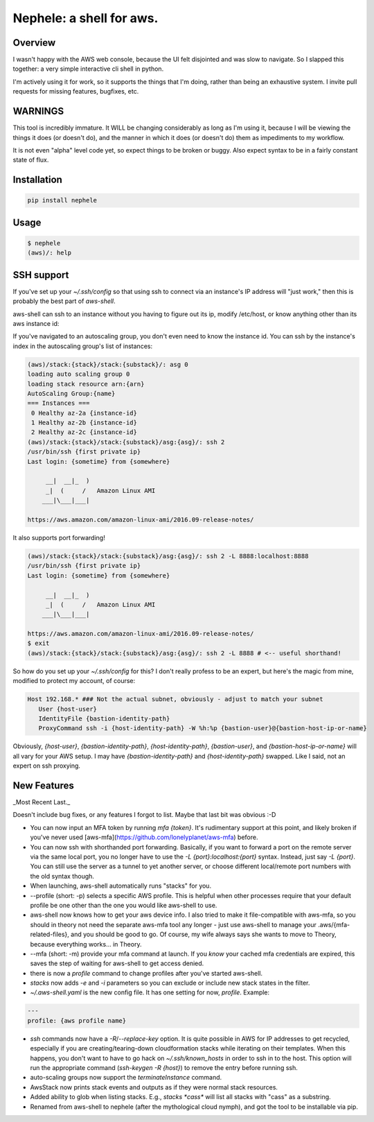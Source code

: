 Nephele: a shell for aws.
```````````````````````````

Overview
========

I wasn't happy with the AWS web console, because the UI felt
disjointed and was slow to navigate. So I slapped this together:
a very simple interactive cli shell in python.

I'm actively using it for work, so it supports the things that
I'm doing, rather than being an exhaustive system. I invite
pull requests for missing features, bugfixes, etc.

WARNINGS
========

This tool is incredibly immature. It WILL be changing considerably as
long as I'm using it, because I will be viewing the things it does (or
doesn't do), and the manner in which it does (or doesn't do) them as
impediments to my workflow.

It is not even "alpha" level code yet, so expect things to be broken
or buggy. Also expect syntax to be in a fairly constant state of flux.

Installation
============

.. code-block::

    pip install nephele

Usage
=====

.. code-block:: bash

    $ nephele
    (aws)/: help

SSH support
===========

If you've set up your `~/.ssh/config` so that using ssh to connect via an instance's IP
address will "just work," then this is probably the best part of `aws-shell`.

aws-shell can ssh to an instance without you having to figure out its
ip, modify /etc/host, or know anything other than its aws instance id:

.. code:: bash
  (aws)/: ssh {instance-id}
  /usr/bin/ssh {first private ip}
  Last login: {sometime} from {somewhere}

         __|  __|_  )
         _|  (     /   Amazon Linux AMI
        ___|\___|___|

  https://aws.amazon.com/amazon-linux-ami/2016.09-release-notes/

If you've navigated to an autoscaling group, you don't even need to
know the instance id. You can ssh by the instance's index in the
autoscaling group's list of instances:

.. code-block:: bash

    (aws)/stack:{stack}/stack:{substack}/: asg 0
    loading auto scaling group 0
    loading stack resource arn:{arn}
    AutoScaling Group:{name}
    === Instances ===
     0 Healthy az-2a {instance-id}
     1 Healthy az-2b {instance-id}
     2 Healthy az-2c {instance-id}
    (aws)/stack:{stack}/stack:{substack}/asg:{asg}/: ssh 2
    /usr/bin/ssh {first private ip}
    Last login: {sometime} from {somewhere}

         __|  __|_  )
         _|  (     /   Amazon Linux AMI
        ___|\___|___|

    https://aws.amazon.com/amazon-linux-ami/2016.09-release-notes/

It also supports port forwarding!

.. code-block:: bash

    (aws)/stack:{stack}/stack:{substack}/asg:{asg}/: ssh 2 -L 8888:localhost:8888
    /usr/bin/ssh {first private ip}  
    Last login: {sometime} from {somewhere}

         __|  __|_  )
         _|  (     /   Amazon Linux AMI
        ___|\___|___|

    https://aws.amazon.com/amazon-linux-ami/2016.09-release-notes/
    $ exit
    (aws)/stack:{stack}/stack:{substack}/asg:{asg}/: ssh 2 -L 8888 # <-- useful shorthand!

So how do you set up your `~/.ssh/config` for this? I don't really
profess to be an expert, but here's the magic from mine, modified
to protect my account, of course:

.. code-block:: config

    Host 192.168.* ### Not the actual subnet, obviously - adjust to match your subnet
       User {host-user}
       IdentityFile {bastion-identity-path}
       ProxyCommand ssh -i {host-identity-path} -W %h:%p {bastion-user}@{bastion-host-ip-or-name}

Obviously, `{host-user}`, `{bastion-identity-path}`,
`{host-identity-path}`, `{bastion-user}`, and
`{bastion-host-ip-or-name}` will all vary for your AWS setup. I may
have `{bastion-identity-path}` and `{host-identity-path}`
swapped. Like I said, not an expert on ssh proxying.

New Features
============

_Most Recent Last._

Doesn't include bug fixes, or any features I forgot to list. Maybe
that last bit was obvious :-D

* You can now input an MFA token by running `mfa {token}`. It's
  rudimentary support at this point, and likely broken if you've never
  used [aws-mfa](https://github.com/lonelyplanet/aws-mfa) before.

* You can now ssh with shorthanded port forwarding. Basically, if you
  want to forward a port on the remote server via the same local port,
  you no longer have to use the `-L {port}:localhost:{port}`
  syntax. Instead, just say `-L {port}`. You can still use the server
  as a tunnel to yet another server, or choose different local/remote
  port numbers with the old syntax though.

* When launching, aws-shell automatically runs "stacks" for you.

* --profile (short: -p) selects a specific AWS profile. This is
  helpful when other processes require that your default profile be
  one other than the one you would like aws-shell to use.

* aws-shell now knows how to get your aws device info. I also tried to
  make it file-compatible with aws-mfa, so you should in theory not
  need the separate aws-mfa tool any longer - just use aws-shell to
  manage your .aws/{mfa-related-files}, and you should be good to
  go. Of course, my wife always says she wants to move to Theory,
  because everything works... in Theory.

* --mfa (short: -m) provide your mfa command at launch. If you *know*
  your cached mfa credentials are expired, this saves the step of
  waiting for aws-shell to get access denied.

* there is now a `profile` command to change profiles after you've
  started aws-shell.

* `stacks` now adds `-e` and `-i` parameters so you can exclude or
  include new stack states in the filter.

* `~/.aws-shell.yaml` is the new config file. It has one setting for now,
  `profile`. Example:

.. code-block:: config

    ---
    profile: {aws profile name}

* `ssh` commands now have a `-R`/`--replace-key` option. It is quite
  possible in AWS for IP addresses to get recycled, especially if you
  are creating/tearing-down cloudformation stacks while iterating on
  their templates. When this happens, you don't want to have to go
  hack on `~/.ssh/known_hosts` in order to ssh in to the host. This
  option will run the appropriate command (`ssh-keygen -R {host}`) to
  remove the entry before running ssh.

* auto-scaling groups now support the `terminateInstance` command.

* AwsStack now prints stack events and outputs as if they were normal
  stack resources.

* Added ability to glob when listing stacks. E.g., `stacks *cass*`
  will list all stacks with "cass" as a substring.

* Renamed from aws-shell to nephele (after the mythological cloud
  nymph), and got the tool to be installable via pip.


